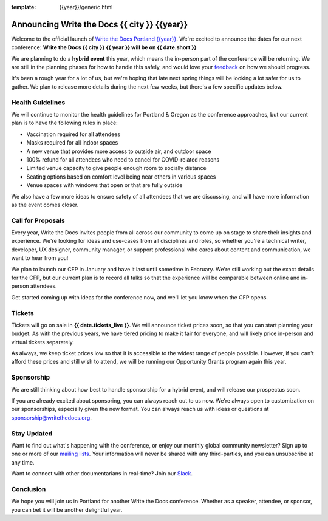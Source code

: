 :template: {{year}}/generic.html

.. post:: Dec 15, 2022
   :tags: {{shortcode}}-{{year}}, website, tickets

Announcing Write the Docs {{ city }} {{year}}
===========================================

Welcome to the official launch of `Write the Docs Portland {{year}} <https://www.writethedocs.org/conf/portland/{{year}}/>`_.
We're excited to announce the dates for our next conference:
**Write the Docs {{ city }} {{ year }} will be on {{ date.short }}**

We are planning to do a **hybrid event** this year,
which means the in-person part of the conference will be returning.
We are still in the planning phases for how to handle this safely,
and would love your `feedback <mailto:portland@writethedocs.org>`_ on how we should progress.

.. TODO: Add link to survey?

It's been a rough year for a lot of us,
but we're hoping that late next spring things will be looking a lot safer for us to gather.
We plan to release more details during the next few weeks,
but there's a few specific updates below.

Health Guidelines
-----------------

We will continue to monitor the health guidelines for Portland & Oregon as the conference approaches,
but our current plan is to have the following rules in place:

* Vaccination required for all attendees
* Masks required for all indoor spaces
* A new venue that provides more access to outside air, and outdoor space
* 100% refund for all attendees who need to cancel for COVID-related reasons
* Limited venue capacity to give people enough room to socially distance
* Seating options based on comfort level being near others in various spaces
* Venue spaces with windows that open or that are fully outside

We also have a few more ideas to ensure safety of all attendees that we are discussing,
and will have more information as the event comes closer.

Call for Proposals
------------------

Every year, Write the Docs invites people from all across our community to come up on stage to share their insights and experience.
We're looking for ideas and use-cases from all disciplines and roles, so whether you're a technical writer, developer, UX designer, community manager, or support professional who cares about content and communication, we want to hear from you!

We plan to launch our CFP in January and have it last until sometime in February.
We're still working out the exact details for the CFP,
but our current plan is to record all talks so that the experience will be comparable between online and in-person attendees.

Get started coming up with ideas for the conference now,
and we'll let you know when the CFP opens.

Tickets
-------

Tickets will go on sale in **{{ date.tickets_live }}**.
We will announce ticket prices soon,
so that you can start planning your budget.
As with the previous years, we have tiered pricing to make it fair for everyone,
and will likely price in-person and virtual tickets separately.

As always, we keep ticket prices low so that it is accessible to the widest range of people possible.
However, if you can't afford these prices and still wish to attend,
we will be running our Opportunity Grants program again this year.

Sponsorship
-----------

We are still thinking about how best to handle sponsorship for a hybrid event,
and will release our prospectus soon.

If you are already excited about sponsoring,
you can always reach out to us now.
We're always open to customization on our sponsorships, especially given the new format.
You can always reach us with ideas or questions at sponsorship@writethedocs.org.

Stay Updated
------------

Want to find out what's happening with the conference, or enjoy our monthly global community newsletter?
Sign up to one or more of our `mailing lists <http://eepurl.com/cdWqc5>`_. Your information will never be shared with any third-parties, and you can unsubscribe at any time.

Want to connect with other documentarians in real-time? Join our `Slack <https://www.writethedocs.org/slack/>`_.

Conclusion
----------

We hope you will join us in Portland for another Write the Docs conference.
Whether as a speaker, attendee, or sponsor, you can bet it will be another delightful year.

